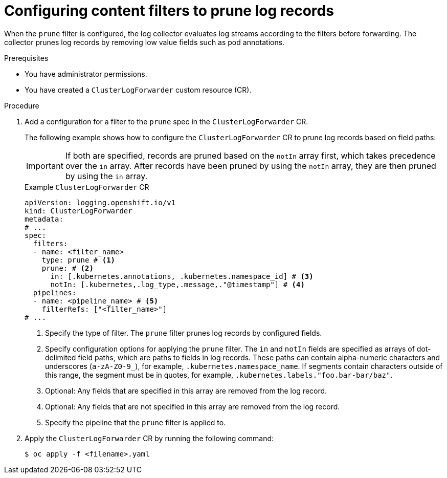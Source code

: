 // Module included in the following assemblies:
//
// * observability/logging/performance_reliability/logging-content-filtering.adoc
// * observability/logging/logging-6.0/log6x-clf.adoc
:_mod-docs-content-type: PROCEDURE
[id="logging-content-filter-prune-records_{context}"]
= Configuring content filters to prune log records

When the `prune` filter is configured, the log collector evaluates log streams according to the filters before forwarding. The collector prunes log records by removing low value fields such as pod annotations.

.Prerequisites

* You have administrator permissions.
* You have created a `ClusterLogForwarder` custom resource (CR).

.Procedure

. Add a configuration for a filter to the `prune` spec in the `ClusterLogForwarder` CR.
+
The following example shows how to configure the `ClusterLogForwarder` CR to prune log records based on field paths:
+
[IMPORTANT]
====
If both are specified, records are pruned based on the `notIn` array first, which takes precedence over the `in` array. After records have been pruned by using the `notIn` array, they are then pruned by using the `in` array.
====
+
.Example `ClusterLogForwarder` CR
[source,yaml]
----
apiVersion: logging.openshift.io/v1
kind: ClusterLogForwarder
metadata:
# ...
spec:
  filters:
  - name: <filter_name>
    type: prune # <1>
    prune: # <2>
      in: [.kubernetes.annotations, .kubernetes.namespace_id] # <3>
      notIn: [.kubernetes,.log_type,.message,."@timestamp"] # <4>
  pipelines:
  - name: <pipeline_name> # <5>
    filterRefs: ["<filter_name>"]
# ...
----
<1> Specify the type of filter. The `prune` filter prunes log records by configured fields.
<2> Specify configuration options for applying the `prune` filter. The `in` and `notIn` fields are specified as arrays of dot-delimited field paths, which are paths to fields in log records. These paths can contain alpha-numeric characters and underscores (`a-zA-Z0-9_`), for example, `.kubernetes.namespace_name`. If segments contain characters outside of this range, the segment must be in quotes, for example, `.kubernetes.labels."foo.bar-bar/baz"`.
<3> Optional: Any fields that are specified in this array are removed from the log record.
<4> Optional: Any fields that are not specified in this array are removed from the log record.
<5> Specify the pipeline that the `prune` filter is applied to.

. Apply the `ClusterLogForwarder` CR by running the following command:
+
[source,terminal]
----
$ oc apply -f <filename>.yaml
----
